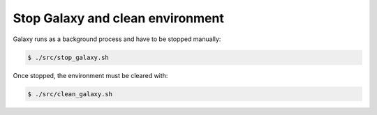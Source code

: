 .. _framework-tutorial-clean:

Stop Galaxy and clean environment
=================================

Galaxy runs as a background process and have to be stopped manually:

.. code-block:: bash

    $ ./src/stop_galaxy.sh

Once stopped, the environment must be cleared with:

.. code-block:: bash

    $ ./src/clean_galaxy.sh

.. bibliography:: /assets/references.bib
   :cited:
   :style: plain
   :filter: docname in docnames
